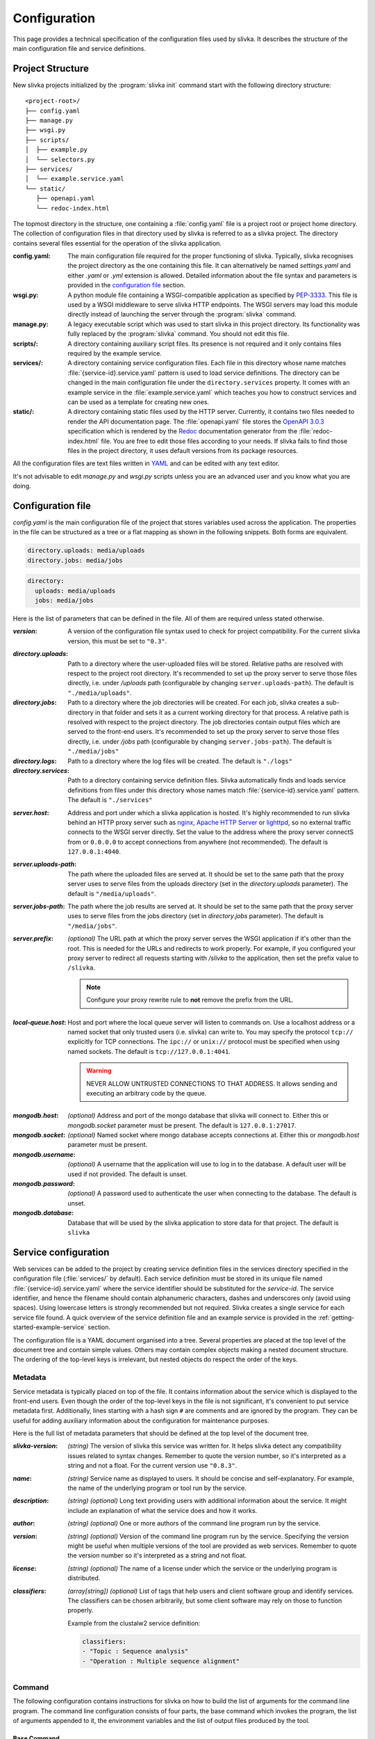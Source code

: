 *************
Configuration
*************

This page provides a technical specification of the configuration
files used by slivka. It describes the structure of the main
configuration file and service definitions.

=================
Project Structure
=================

New slivka projects initialized by the :program:`slivka init` command
start with the following directory structure::

  <project-root>/
  ├── config.yaml
  ├── manage.py
  ├── wsgi.py
  ├── scripts/
  │  ├── example.py
  │  └── selectors.py
  ├── services/
  │  └── example.service.yaml
  └── static/
     ├── openapi.yaml
     └── redoc-index.html

The topmost directory in the structure, one containing a
:file:`config.yaml` file is a project root or project home directory.
The collection of configuration files in that directory used by slivka
is referred to as a slivka project. The directory contains several
files essential for the operation of the slivka application.

:config.yaml:
  The main configuration file required for the proper functioning of
  slivka. Typically, slivka recognises the project directory as the
  one containing this file. It can alternatively be named
  *settings.yaml* and either *.yaml* or *.yml* extension is allowed.
  Detailed information about the file syntax and parameters is
  provided in the `configuration file`_ section.
:wsgi.py:
  A python module file containing a WSGI-compatible application as
  specified by `PEP-3333`_. This file is used by a WSGI middleware to
  serve slivka HTTP endpoints. The WSGI servers may load this module
  directly instead of launching the server through the
  :program:`slivka` command.
:manage.py:
  A legacy executable script which was used to start slivka in this
  project directory. Its functionality was fully replaced by the
  :program:`slivka` command. You should not edit this file.
:scripts/:
  A directory containing auxiliary script files. Its presence is not
  required and it only contains files required by the example service.
:services/:
  A directory containing service configuration files. Each file in
  this directory whose name matches :file:`{service-id}.service.yaml`
  pattern is used to load service definitions. The directory can be
  changed in the main configuration file under the
  ``directory.services`` property.
  It comes with an example service in the :file:`example.service.yaml`
  which teaches you how to construct services and can be used as a
  template for creating new ones.
:static/:
  A directory containing static files used by the HTTP server.
  Currently, it contains two files needed to render the API
  documentation page. The :file:`openapi.yaml` file stores the
  `OpenAPI 3.0.3`_ specification which is rendered by the Redoc_
  documentation generator from the :file:`redoc-index.html` file. You
  are free to edit those files according to your needs. If slivka
  fails to find those files in the project directory, it uses default
  versions from its package resources.

.. _`PEP-3333`: https://www.python.org/dev/peps/pep-3333/
.. _`OpenAPI 3.0.3`: https://swagger.io/specification/
.. _Redoc: https://github.com/Redocly/redoc

All the configuration files are text files written in `YAML
<https://yaml.org/>`_ and can be edited with any text editor.

It's not advisable to edit *manage.py* and *wsgi.py* scripts unless
you are an advanced user and you know what you are doing.

.. _specification-config-file:

==================
Configuration file
==================

*config.yaml* is the main configuration file of the project that
stores variables used across the application. The properties in the
file can be structured as a tree or a flat mapping as shown in the
following snippets. Both forms are equivalent.

.. code:: yaml

  directory.uploads: media/uploads
  directory.jobs: media/jobs

.. code:: yaml

  directory:
    uploads: media/uploads
    jobs: media/jobs

Here is the list of parameters that can be defined in the file.
All of them are required unless stated otherwise.

:*version*:
  A version of the configuration file syntax used to check for project
  compatibility. For the current slivka version, this must be set to ``"0.3"``.

..

:*directory.uploads*:
  Path to a directory where the user-uploaded files will be stored.
  Relative paths are resolved with respect to the project root
  directory. It's recommended to set up the proxy server to serve
  those files directly, i.e. under */uploads* path (configurable
  by changing ``server.uploads-path``).
  The default is ``"./media/uploads"``.

:*directory.jobs*:
  Path to a directory where the job directories will be created. For
  each job, slivka creates a sub-directory in that folder and sets it
  as a current working directory for that process. A relative path is
  resolved with respect to the project directory. The job directories
  contain output files which are served to the front-end users. It's
  recommended to set up the proxy server to serve those files
  directly, i.e. under */jobs* path (configurable by changing
  ``server.jobs-path``). The default is ``"./media/jobs"``

:*directory.logs*:
  Path to a directory where the log files will be created.
  The default is ``"./logs"``

:*directory.services*:
  Path to a directory containing service definition files. Slivka
  automatically finds and loads service definitions from files under
  this directory whose names match :file:`{service-id}.service.yaml`
  pattern. The default is ``"./services"``

..

:*server.host*:
  Address and port under which a slivka application is hosted.
  It's highly recommended to run slivka behind an HTTP proxy server
  such as `nginx`_, `Apache HTTP Server`_ or `lighttpd`_,
  so no external traffic connects to the WSGI server directly.
  Set the value to the address where the proxy server connectS from or
  ``0.0.0.0`` to accept connections from anywhere (not recommended).
  The default is ``127.0.0.1:4040``.

:*server.uploads-path*:
  The path where the uploaded files are served at. It should be set to
  the same path that the proxy server uses to serve files from the
  uploads directory (set in the *directory.uploads* parameter).
  The default is ``"/media/uploads"``.

:*server.jobs-path*:
  The path where the job results are served at. It should be set to the
  same path that the proxy server uses to serve files from the
  jobs directory (set in *directory.jobs* parameter).
  The default is ``"/media/jobs"``.

:*server.prefix*:
  *(optional)* The URL path at which the proxy server serves the WSGI
  application if it's other than the root. This is needed for the URLs
  and redirects to work properly. For example, if you configured your
  proxy server to redirect all requests starting with */slivka* to the
  application, then set the prefix value to ``/slivka``.

  .. note::

    Configure your proxy rewrite rule to **not** remove the prefix
    from the URL.

.. _nginx: https://nginx.org/
.. _Apache HTTP Server: https://httpd.apache.org/
.. _lighttpd: https://www.lighttpd.net/

:*local-queue.host*:
  Host and port where the local queue server will listen to commands on.
  Use a localhost address or a named socket that only trusted users
  (i.e. slivka) can write to.
  You may specify the protocol ``tcp://`` explicitly for TCP connections.
  The ``ipc://`` or ``unix://`` protocol must be specified when using
  named sockets.
  The default is ``tcp://127.0.0.1:4041``.

  .. warning::

    NEVER ALLOW UNTRUSTED CONNECTIONS TO THAT ADDRESS. It allows
    sending and executing an arbitrary code by the queue.

..

:*mongodb.host*:
  *(optional)* Address and port of the mongo database that slivka will connect to.
  Either this or *mongodb.socket* parameter must be present.
  The default is ``127.0.0.1:27017``.

:*mongodb.socket*:
  *(optional)* Named socket where mongo database accepts connections at.
  Either this or *mongodb.host* parameter must be present.

:*mongodb.username*:
  *(optional)* A username that the application will use to log in to the
  database. A default user will be used if not provided.
  The default is unset.

:*mongodb.password*:
  *(optional)* A password used to authenticate the user when connecting
  to the database. The default is unset.

:*mongodb.database*:
  Database that will be used by the slivka application to store data
  for that project. The default is ``slivka``

=====================
Service configuration
=====================

Web services can be added to the project by creating service
definition files in the services directory specified in the
configuration file (:file:`services/` by default). Each service
definition must be stored in its unique file named
:file:`{service-id}.service.yaml` where the service identifier should
be substituted for the *service-id*. The service identifier, and hence
the filename should contain alphanumeric characters, dashes and
underscores only (avoid using spaces). Using lowercase letters is
strongly recommended but not required. Slivka creates a single service
for each service file found. A quick overview of the service
definition file and an example service is provided in the
:ref:`getting-started-example-service` section.

The configuration file is a YAML document organised into a tree.
Several properties are placed at the top level of the document
tree and contain simple values. Others may contain complex objects
making a nested document structure. The ordering of the top-level keys
is irrelevant, but nested objects do respect the order of the keys.

--------
Metadata
--------

Service metadata is typically placed on top of the file. It contains
information about the service which is displayed to the front-end
users. Even though the order of the top-level keys in the file is not
significant, it's convenient to put service metadata first.
Additionally, lines starting with a hash sign ``#`` are comments and
are ignored by the program. They can be useful for adding auxiliary
information about the configuration for maintenance purposes.

Here is the full list of metadata parameters that should be defined
at the top level of the document tree.

:*slivka-version*:
  *(string)* The version of slivka this service was written for. It
  helps slivka detect any compatibility issues related to syntax
  changes. Remember to quote the version number, so it's interpreted
  as a string and not a float. For the current version use ``"0.8.3"``.

:*name*:
  *(string)* Service name as displayed to users. It should be concise
  and self-explanatory. For example, the name of the underlying
  program or tool run by the service.

:*description*:
  *(string) (optional)* Long text providing users with additional
  information about the service. It might include an explanation of
  what the service does and how it works.

:*author*:
  *(string) (optional)* One or more authors of the command line
  program run by the service.

:*version*:
  *(string) (optional)* Version of the command line program run by the
  service. Specifying the version might be useful when multiple versions
  of the tool are provided as web services. Remember to quote the
  version number so it's interpreted as a string and not float.

:*license*:
  *(string) (optional)* The name of a license under which the service
  or the underlying program is distributed.

:*classifiers*:
  *(array[string]) (optional)* List of tags that help users and client
  software group and identify services. The classifiers can be chosen
  arbitrarily, but some client software may rely on those to function
  properly.

  Example from the clustalw2 service definition:

  .. code-block:: yaml

    classifiers:
    - "Topic : Sequence analysis"
    - "Operation : Multiple sequence alignment"


-------
Command
-------

The following configuration contains instructions for slivka on how to
build the list of arguments for the command line program. The command
line configuration consists of four parts, the base command which
invokes the program, the list of arguments appended to it, the
environment variables and the list of output files produced by the
tool.

Base Command
============

The base command (i.e. the program to be run) is specified under the
*command* property. A string or an array of strings are accepted
values. In simple cases the command contains an executable to be run
such as ``clustalw2`` or ``mafft``; however, it is also possible to
name multiple arguments that make up the command running the program
or even insert environment variables e.g. ``python -m
${HOME}/lib/my-library``. This part makes the base of the program call
and additional arguments are appended to that. If the arguments are
given as an array, the environment variables are interpolated first
and the result is processed in a similar way to the ``execl``
function. If given as a string, they are split into a list of arguments
using :py:func:`shlex.split` first.

If you are concerned about special characters and whitespaces and want
to make sure that the command is parsed properly, you can enumerate
the arguments using a list as shown in the following examples.

.. code-block:: yaml

  command: clustalw2

.. code-block:: yaml

  command: python -m ${HOME}/lib/my-library

.. code-block:: yaml

  command:
  - bash
  - -rx
  - ${SLIVKA_HOME}/bin/my-script.sh

.. note::

  Subprocesses are not executed in the same working directory as slivka,
  therefore if a program is not accessible from the ``PATH``, an absolute
  path must be used. The command may include ``$SLIVKA_HOME`` variable
  containing the absolute path to the root directory of the slivka project.

.. warning::

  Never use commands that execute code coming from the users which
  allow script injections. One example is using ``bash -c``.

Arguments
=========

Once the base command is set up, you should enumerate the remaining command
line arguments of the program. Those are placed under the *args*
property in the service configuration file. It contains an ordered
mapping where each key is a parameter id (we'll need it later)
and values are argument objects with the following attributes

:*arg*:
  *(string)* The template for arguments that will be inserted into the
  command. Whenever the value for the parameter is not empty, that
  argument is appended to the list of arguments with the actual value
  substituted for the ``$(value)`` placeholder. Example:
  ``--type=$(value)``

  The argument template may include system environment variables as
  well as those defined in this file under an *env* property.
  The variables are inserted using shell syntax ``${VARIABLE}``
  or a short notation ``$VARIABLE``. The variables are interpolated
  before the command is split into individual arguments.

:*default*:
  *(string) (optional)* Value that will be inserted into the template
  when no value is provided for the argument. You can use it to
  provide constant values for parameters hidden from front-end users.

:*join*:
  *(string) (optional)* Delimiter used to join multiple values. Only
  applicable to array-type parameters. If *join* is not specified,
  then the multi-valued arguments are repeated for each value. For
  example, for two values ``alpha`` and ``bravo``

  .. code-block:: yaml

    arg: -p $(value)

  will result in the command line arguments ``-p alpha -p bravo``, but

  .. code-block:: yaml

    arg: -p $(value)
    join: ","

  will result in ``-p alpha,bravo``.

  .. note::
    Arguments splitting happens before interpolation. Using
    space as the delimiter produces a single argument. In the example
    above, it would result in ``-p "alpha bravo"`` not ``-p alpha bravo``.

:*symlink*:
  *(string) (optional)*
  Instructs slivka to create a symbolic link to the file in the process'
  working directory. Only applicable to file-type parameters.
  When *symlink* is present, the value of the parameter
  will be replaced by the symlink name.

Environment variables
=====================

If the program you wrap needs specific environment variables or
you need to adjust existing variables you can specify them under
the *env* property. It should contain a mapping where each key
is a variable name that will be set to its corresponding value
when starting the command. The value can contain current environment
variables which are included using ``${VARIABLE}`` syntax. Although
any system variable can be used, references to other variables
defined in this mapping will not be resolved to avoid issues with
circular variable definitions.

Slivka executes each program in a new environment removing all
variables other than ``PATH`` and ``SLIVKA_HOME`` and then adding the
variables defined in *env*. If you want any system variable to be passed
to the new process, you need to redefine it here.

Example:

.. code-block:: yaml

  env:
    PATH: ${HOME}/bin:${PATH}  # extend the existing PATH
    PYTHON: /usr/bin/python3.8  # define new variable
    PYTHONPATH: ${PYTHONPATH}  # pass the existing variable


Outputs
=======

To make process output files retrievable by users they need
to be listed in the configuration file under the *outputs* property.
It contains a mapping where each key is an item identifier and values
are objects describing service outputs. Each object has tmhe following
properties:

:*path*:
  *(string) (required)* Path or a glob_ pattern that will be used to
  match output files in the process' working directory. Only the
  working directory and directories below are searched recursively. No
  files outside the working directory will match the pattern. Glob
  patterns can be used to capture multiple output files that can be
  grouped together. Standard output and error streams are
  automatically redirected to the ``stdout`` and ``stderr`` files
  and can be referred to by those names.

  .. note:: Patterns starting with a special character must be quoted.

:*name*:
  *(string) (optional)* Name of the result that will be displayed to
  users. Serves informational purposes and doesn't have to match the
  file name.

:*media-type*:
  *(string) (optional)*. The media type of the output file using `RFC
  2045`_ format. Serves informational purposes only. Slivka does not
  verify if the actual media type of the output file matches the
  declared type.

.. _glob: https://en.wikipedia.org/wiki/Glob_(programming)

Example:

.. code-block:: yaml

  log:
    path: stdout
  output:
    path: output.txt
    media-type: text/plain
  auxiliary:
    path: aux_*.json
    media-type: application/json


.. _parameters specification:

----------------
Input parameters
----------------

The input parameters defined under *parameters* property list all
the variables that the users will be able to adjust when submitting
their jobs. Those are closely linked to the command-line arguments
they are the bridge between the front-end users and the
command-line arguments.

Input *parameters* key contains a mapping just like command *args* where
each key is the parameter id and value is an object describing the
parameter. The ids of the parameters should match those of the
command line arguments defined in the previous section. The values
passed to the parameters by the user will be validated and passed to their
corresponding arguments. Not every argument has to have a corresponding
input parameter; in such cases, the value for the argument will always
be empty and the argument will be skipped unless a default (constant)
is set. However, every input parameter needs to have a corresponding
command line argument.

As mentioned before, input parameters is a mapping under the *parameters*
property where each key is the parameter identifier and each value is
an object defining the parameter having the following attributes
(which are optional unless stated otherwise):

:*name*:
  *(required)*
  A name of the parameter. Should be concise and self-explanatory.

:*description*:
  A longer description of the parameter containing details about
  its function.

:*type*:
  *(required)*
  The type of the parameter determines validation functions used on
  the value and additional constraints that may be imposed.
  Built-in types include ``integer``, ``decimal``, ``text``,
  ``flag``, ``choice`` and ``file``; however, a path to the custom
  implementation of the type can be used as well (defining custom types
  will be covered in the advanced usage tutorial).
  Type name can be immediately followed by a pair of square brackets
  to convert it into an array variant e.g. ``text[]``.

:*default*:
  A value that will be used when users leave the parameter empty.
  The default value must meet all the type constraints and must be
  an array for array types.

:*required*:
  Determines whether the value for this parameter is required.
  Allowed values are ``yes`` and ``no``.
  All parameters are required by default but specifying a default value
  nullifies the requirement.

:*condition*:
  Mathematical/logical expression involving other parameters that
  allows to conditionally disable the parameter or restrict allowed
  values. Usage, syntax and limitations will be covered in the
  :ref:`advanced-usage-conditions` section in the advanced usage
  tutorial.

Those properties are always present regardless of the parameter
type. However, individual types allow extra attributes and value constraints.
The additional constraints are identical for the array type and are
evaluated for each value individually.

Integer type
============

:*min*:
  Integer. Minimum allowed value (inclusive), unbound if not present.

:*max*:
  Integer. Maximum allowed value (inclusive), unbound if not present.

Decimal type
============

:*min*:
  Float. Minimum value, unbound if not present.

:*min-exclusive*:
  Boolean. Whether the minimum is exclusive (inclusive by default).

:*max*:
  Float. Maximum value, unbound if not present.

:*max-exclusive*:
  Boolean. Whether the maximum is exclusive (inclusive by default).

Text type
=========

:*min-length*:
  Integer. Minimum length of the text.

:*max-length*:
  Integer. Maximum length of the text.

Choice type
===========

:*choices*:
  Mapping of string to string. Contains the available choices -- keys
  and the values they are mapped to. The mapping allows hiding
  actual command line arguments and displaying more meaningful names
  for the choices.

File type
=========

:*media-type*:
  String. Checks if the file content is of the specified type. Media type
  format follows `RFC 2045`_. Currently supported types include
  plain text, json, yaml and bioinformatic data types which require
  biopython to be installed.

:*media-type-parameters*:
  An array of strings. Additional hints following the base media type.
  Those are not used for value validation and serve solely as hints
  for the users and client applications.

:*default*:
  The default value is not currently allowed for the file type and setting
  it will result in an error.

.. _RFC 2045: https://datatracker.ietf.org/doc/html/rfc2045


.. _execution management:

--------------------
Execution management
--------------------

So far, we instructed slivka on how to construct the command line arguments
for the program and what input parameters the web service wrapper should
present to the users.
The remaining piece is the execution of the command on the operating system.
This role is fulfilled by the Runners which are configured under
the *execution* property of the service file.

Runners in slivka are classes that implement methods for starting the
command on the system and watching the completion of the process.
They are links between the abstract job and
the actual process running on the system.
Currently, four built-in runner types realise realise process execution
in four distinct ways.

The *execution* property contains two sub-properties: *runners* and
*selector*. The *runners* property defines a list of runners available
to run jobs for this service. The *selector* property contains a path
to a special selector function which chooses the runner based on the
input parameters.

Runners
=======

Similarly to other values in this configuration file, *runners*
contains a mapping of runner ids to runner objects. You can specify
multiple runners, however, if the selector is not set, the one named
``default`` will be always used. Each runner object has the following
properties:

:*type*:
  Type of the runner which is either a class name of one of the
  built-in runners or a path to the custom class implementing Runner
  interface. Creating custom runners will be covered in the advanced
  usage guide. Available Built-in runners are ``ShellRunner``,
  ``SlivkaQueueRunner``, ``GridEngineRunner``, ``SlurmRunner``,
  and ``LSFRunner``.

:*parameters*:
  Extra parameters that will be passed to the runner's constructor
  as keyword arguments.

- ``ShellRunner`` is the simplest of all three. Runs the command as
  a subprocess in the current shell. Doesn't require any prior setup
  but is only suitable for very small workloads since spawning many
  computationally-heavy processes can easily clog the operating system.
  We do not recommend using it in production.

- ``SlivkaQueueRunner`` is an improvement of the shell runner which delegates
  process execution to a separate slivka queue. The queue is better
  suited for handling multiple jobs and can limit the number of simultaneous
  workers to preserve system resources. It requires running a local-queue
  process to work.

  Parameters:

  :*address*:
    The address of the queue server if it is different than the one listed in the
    main configuration file.

- ``GridEngineRunner`` uses a third-party `Altair Grid Engine`_
  (formerly Univa Grid Engine) to run the jobs using a :program:`qsub` command.
  It allows for much more sophisticated resource management capable
  of serving thousands of jobs. It requires the Grid engine to be
  available on your system, however.

  Parameters:

  :*qargs*:
    List of arguments that will be placed directly after :program:`qsub` command.
    The runner provides ``-V -cwd -o stdout -e stderr`` arguments implicitly
    and those should not be overridden.
    The arguments can be a string or an array of strings.

- ``SlurmRunner`` uses a third-party `Slurm Workload Manager`_ to run
  the processes. The command line programs are wrapped in bash scripts
  and launched with a :program:`sbatch` command. This solution allows
  advanced resource management on distributed computing systems
  running many jobs simultaneously. It requires Slurm to be installed
  on your system.

  Parameters:

  :*sbatchargs*:
    List of arguments appended to the :program:`sbatch` command that
    control execution parameters. The runner provides
    ``--output=stdout --error=stderr --parsable`` arguments implicitly
    which should not be overridden. The arguments can be provided
    as an array of strings or as a string, in which case they will be
    split into an array with :py:func:`shlex.split` function.

  .. versionadded:: 0.8.1b0
    Introduced Slurm runner

- ``LSFRunner` uses the third-party `IBM Spectrum LSF`_ to run jobs
  via the :program:`bsub` command.  This solution allows many jobs to
  be run on large compute clusters.  It requires LSF to be installed on
  your system.

  Parameters:

  :*bsubargs*:
    List of arguments appended to the :program:bsub: command that control
    execution parameters.  The runner always provides ``-o`` and ``-e``
    arguments, which should not be overridden.  The arguments can be 
    provided as an array of strings or as a string, in which case they
    will be split with :py:func:`shelx.split`.

  .. versionadded:: 0.8.3b0
    Introduced LSF runner

.. _`Altair Grid Engine`: https://www.altair.com/grid-engine
.. _`Slurm Workload Manager`: https://slurm.schedmd.com/
.. _`IBM Spectrum LSF`: https://www.ibm.com/docs/en/spectrum-lsf/

Selector
========

A selector is a Python function that given the input parameters can
choose a runner suitable for the job. It allows you to pick
runners allocating different amounts of resources appropriate for
the size of the job. The *selector* property contains a path to a
callable that accepts a mapping of parameter ids to argument values
and returns an id of a runner.

Declaring the selector is required if you want to use more than one
runner. A default selector (if unset) always chooses the runner named
*default*.

.. _`specification:Tests`:

-----
Tests
-----

.. versionadded:: 0.8.3

In slivka, you can define a series of service tests that are run every
hour to assess the availability of each runner. The status of the last
executed test is accessible to the users through the REST API and lets
them see the current availability of the services.

The tests are defined under the *tests* property and should contain
a list of objects with the following properties:

:*applicable-runners*:
  This is the list of runner names that this test is applied to.
  Currently, having more than one test for a single runner may produce
  inconsistent results depending on the test execution order.
  This issue will be addressed in the future.

:*parameters*:
  It contains the parameters that are provided to the runner during the
  test. The object keys correspond to argument names given in the *args*
  section and the values are the command values.
  Unlike user inputs, those values are not passed through the validation
  and conversion process and are passed to the command line unchanged,
  so make sure the values are valid and complete.
  Only strings or lists of strings are allowed. You can insert environment
  variables using shell syntax for variables (``$VAR`` or  ``${VAR}``) and
  they will be expanded.

:*timeout* (optional):
  You may specify the timeout for the tests. It's a number of seconds after
  which the tests will be stopped and result in a *WARNING* status.
  The timeout defaults to 15 minutes if not specified.

*Example:*

.. code-block:: yaml

  tests:
  - applicable-runners:
    - default
    - local
    parameters:
      input-file: "$SLIVKA_HOME/testdata/example-input.txt"
      count: "5"
      args:
      - "placeholder0"
      - "placeholder1"
      - "placeholder2"
    timeout: 150

======================
Command line interface
======================

Slivka consists of three components: RESTful HTTP server, job
scheduler (dispatcher) and a simple worker queue running jobs
locally.
The separation allows running those parts independently of each other.
In situations when the scheduler is down, the server keeps collecting
the requests and stashing them in the database, so when the scheduler is working
again it can catch up with the server and dispatch all pending requests.
Similarly, when the server is down, the currently submitted jobs
are unaffected and can still be processed.

Each component can be started using the :program:`slivka` executable
created during the slivka package installation.

.. warning::
  Before you start slivka, make sure that you have access to the
  running MongoDB server which is required but is not the part of the
  slivka package.

-----------
HTTP Server
-----------

Slivka server can be started from the directory containing the configuration
file with:

.. code-block::

  slivka start server --type gunicorn

This will start a gunicorn server, serving slivka endpoints
using default settings specified in the *settings.yaml* file.

A full command line specification is:

.. code-block:: sh

  slivka start [--home SLIVKA_HOME] server \
    [--type TYPE] [--daemon/--no-daemon] [--pid-file PIDFILE] \
    [--workers WORKERS] [--http-socket SOCKET]

.. list-table::
  :header-rows: 1
  :widths: auto

  * - Parameter
    - Description
  * - ``SLIVKA_HOME``
    - Path to the configurations directory.
      Alternatively, a SLIVKA_HOME environment variable can be set.
      If neither is set, the current working directory is used.
  * - ``TYPE``
    - The WSGI application used to run the server. Currently available
      options are gunicorn, uwsgi and devel. Using devel is discouraged
      in production as it can only serve one client at the time and may
      potentially leak sensitive data.
  * - ``--daemon/--no-daemon``
    - Whether the process should run as a daemon.
  * - ``PIDFILE``
    - Path to the file where process' pid will be written to.
  * - ``WORKERS``
    - The number of server processes spawned on startup. Not applicable to
      the development server.
  * - ``SOCKET``
    - Specify the socket the server will accept connection from
      overriding the value from the settings file.

If you want to have more control or decided to use a different WSGI
application to run the server, you can use *wsgi.py* script provided
in the project directory which contains a WSGI-compatible application
(see `PEP-3333`_).
Here is an alternative way of starting the slivka server using gunicorn
(for details on how to run the WSGI application with other servers
refer to their respective documentation).

.. code-block:: sh

  gunicorn -b 0.0.0.0:8000 -w 4 -n slivka-http wsgi

---------
Scheduler
---------

Slivka scheduler can be started from the project directory using

.. code-block:: sh

  slivka start scheduler

The full command line specification is:

.. code-block:: sh

  slivka start [--home SLIVKA_HOME] scheduler \
    [--daemon/--no-daemon] [--pid-file PIDFILE]

.. list-table::
  :header-rows: 1
  :widths: auto

  * - Parameter
    - Description
  * - ``SLIVKA_HOME``
    - Path to the configurations directory.
      Alternatively, a SLIVKA_HOME environment variable can be set.
      If neither is set, the current working directory is used.
  * - ``--daemon/--no-daemon``
    - Whether the process should run as a daemon.
  * - ``PIDFILE``
    - Path to the file where process' pid will be written to.

-----------
Local Queue
-----------

The local queue can be started with ::

  slivka start local-queue

The full command line specification:

.. code-block:: sh

  slivka start [--home SLIVKA_HOME] local-queue \
    [--address ADDR] [--workers WORKERS] \
    [--daemon/--no-daemon] [--pid-file PIDFILE]

.. list-table::
  :header-rows: 1
  :widths: auto

  * - Parameter
    - Description
  * - ``SLIVKA_HOME``
    - Path to the configurations directory.
      Alternatively, a SLIVKA_HOME environment variable can be set.
      If neither is set, the current working directory is used.
  * - ``ADDR``
    - Address the queue server will bind to. Overrides the value
      from the configuration file.
  * - ``WORKERS``
    - Maximum number of workers that will handle jobs simultaneously.
  * - ``--daemon/--no-daemon``
    - Whether the process should run as a daemon.
  * - ``PIDFILE``
    - Path to the file where process' pid will be written to.

------------------
Stopping Processes
------------------

To stop any of these processes, send the ``SIGINT`` (2) "interrupt" or
``SIGTERM`` (15) "terminate" signal to the process or press **Ctrl + C**
to send ``KeyboardInterrupt`` to the current process. Avoid using
``SIGKILL`` (9) as killing the process abruptly may cause data
corruption.
